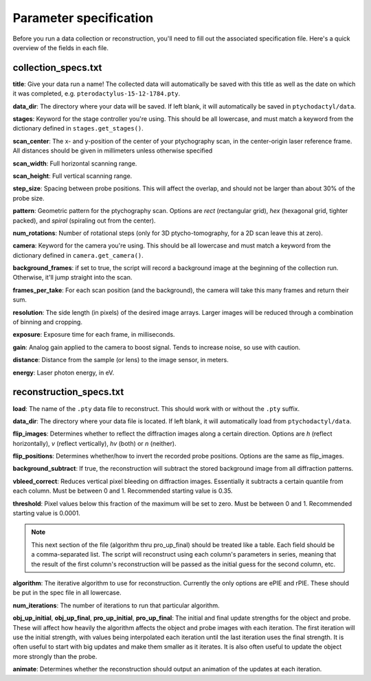 .. _specs:

Parameter specification
=======================

Before you run a data collection or reconstruction, you'll need to fill out the associated specification file. Here's a quick overview of the fields in each file.

collection_specs.txt
--------------------
**title**: Give your data run a name! The collected data will automatically be saved with this title as well as the date on which it was completed, e.g. ``pterodactylus-15-12-1784.pty``.

**data_dir**: The directory where your data will be saved. If left blank, it will automatically be saved in ``ptychodactyl/data``.

**stages**: Keyword for the stage controller you're using. This should be all lowercase, and must match a keyword from the dictionary defined in ``stages.get_stages()``.

**scan_center**: The x- and y-position of the center of your ptychography scan, in the center-origin laser reference frame. All distances should be given in millimeters unless otherwise specified

**scan_width**: Full horizontal scanning range.

**scan_height**: Full vertical scanning range.

**step_size**: Spacing between probe positions. This will affect the overlap, and should not be larger than about 30% of the probe size.

**pattern**: Geometric pattern for the ptychography scan. Options are *rect* (rectangular grid), *hex* (hexagonal grid, tighter packed), and *spiral* (spiraling out from the center).

**num_rotations**: Number of rotational steps (only for 3D ptycho-tomography, for a 2D scan leave this at zero).

**camera**: Keyword for the camera you're using. This should be all lowercase and must match a keyword from the dictionary defined in ``camera.get_camera()``.

**background_frames**: if set to true, the script will record a background image at the beginning of the collection run. Otherwise, it'll jump straight into the scan.

**frames_per_take**: For each scan position (and the background), the camera will take this many frames and return their sum.

**resolution**: The side length (in pixels) of the desired image arrays. Larger images will be reduced through a combination of binning and cropping.

**exposure**: Exposure time for each frame, in milliseconds.

**gain**: Analog gain applied to the camera to boost signal. Tends to increase noise, so use with caution.

**distance**: Distance from the sample (or lens) to the image sensor, in meters.

**energy**: Laser photon energy, in eV.

reconstruction_specs.txt
------------------------

**load**: The name of the ``.pty`` data file to reconstruct. This should work with or without the ``.pty`` suffix.

**data_dir**: The directory where your data file is located. If left blank, it will automatically load from ``ptychodactyl/data``.

**flip_images**: Determines whether to reflect the diffraction images along a certain direction. Options are *h* (reflect horizontally), *v* (reflect vertically), *hv* (both) or *n* (neither).

**flip_positions**: Determines whether/how to invert the recorded probe positions. Options are the same as flip_images.

**background_subtract**: If true, the reconstruction will subtract the stored background image from all diffraction patterns.

**vbleed_correct**: Reduces vertical pixel bleeding on diffraction images. Essentially it subtracts a certain quantile from each column. Must be between 0 and 1. Recommended starting value is 0.35.

**threshold**: Pixel values below this fraction of the maximum will be set to zero. Must be between 0 and 1. Recommended starting value is 0.0001.

.. note::
    This next section of the file (algorithm thru pro_up_final) should be treated like a table. Each field should be a comma-separated list. The script will reconstruct using each column's parameters in series, meaning that the result of the first column's reconstruction will be passed as the initial guess for the second column, etc.

**algorithm**: The iterative algorithm to use for reconstruction. Currently the only options are ePIE and rPIE. These should be put in the spec file in all lowercase.

**num_iterations**: The number of iterations to run that particular algorithm.

**obj_up_initial**, **obj_up_final**, **pro_up_initial**, **pro_up_final**: The initial and final update strengths for the object and probe. These will affect how heavily the algorithm affects the object and probe images with each iteration. The first iteration will use the initial strength, with values being interpolated each iteration until the last iteration uses the final strength. It is often useful to start with big updates and make them smaller as it iterates. It is also often useful to update the object more strongly than the probe.

**animate**: Determines whether the reconstruction should output an animation of the updates at each iteration.